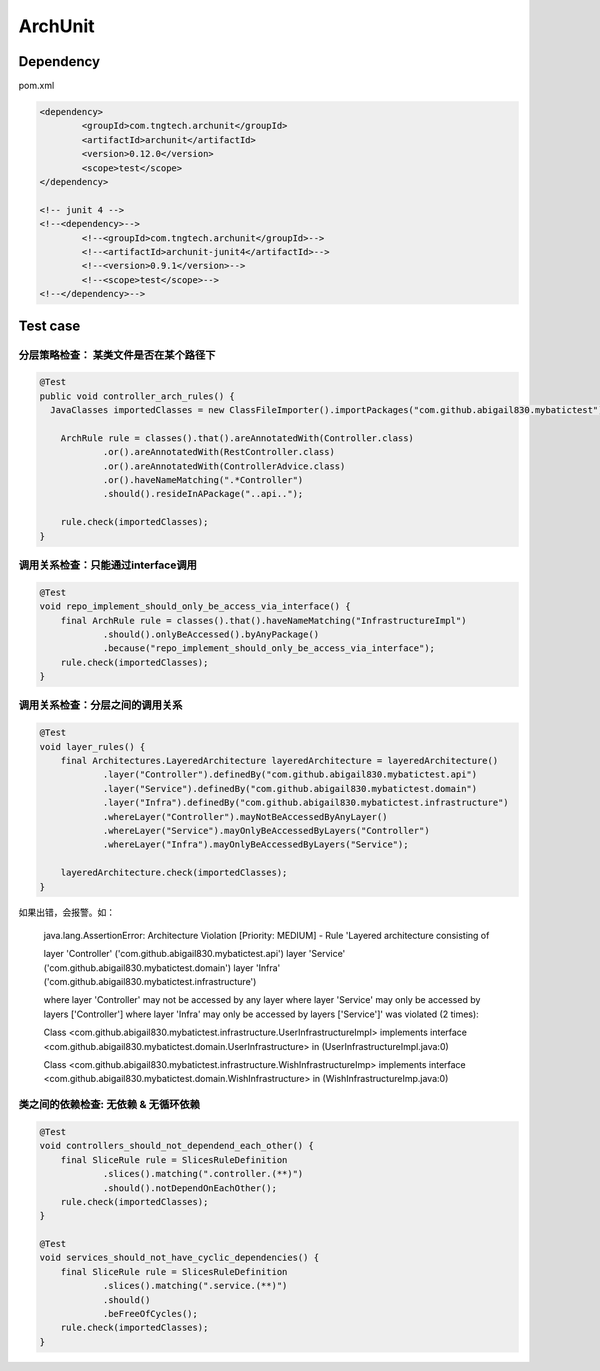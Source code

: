 ArchUnit
==============

Dependency
----------------

pom.xml

.. code-block:: xml

    		<dependency>
			<groupId>com.tngtech.archunit</groupId>
			<artifactId>archunit</artifactId>
			<version>0.12.0</version>
			<scope>test</scope>
		</dependency>

		<!-- junit 4 -->
		<!--<dependency>-->
			<!--<groupId>com.tngtech.archunit</groupId>-->
			<!--<artifactId>archunit-junit4</artifactId>-->
			<!--<version>0.9.1</version>-->
			<!--<scope>test</scope>-->
		<!--</dependency>-->


Test case
--------------


分层策略检查： 某类文件是否在某个路径下
^^^^^^^^^^^^^^^^^^^^^^^^^^^^^^^^^^^^^^^^

.. code-block:: java
  
    @Test
    public void controller_arch_rules() {
      JavaClasses importedClasses = new ClassFileImporter().importPackages("com.github.abigail830.mybatictest");
      
        ArchRule rule = classes().that().areAnnotatedWith(Controller.class)
                .or().areAnnotatedWith(RestController.class)
                .or().areAnnotatedWith(ControllerAdvice.class)
                .or().haveNameMatching(".*Controller")
                .should().resideInAPackage("..api..");

        rule.check(importedClasses);
    }

调用关系检查：只能通过interface调用
^^^^^^^^^^^^^^^^^^^^^^^^^^^^^^^^^^^^^^^^

.. code-block:: java
	
    @Test
    void repo_implement_should_only_be_access_via_interface() {
        final ArchRule rule = classes().that().haveNameMatching("InfrastructureImpl")
                .should().onlyBeAccessed().byAnyPackage()
                .because("repo_implement_should_only_be_access_via_interface");
        rule.check(importedClasses);
    }

调用关系检查：分层之间的调用关系
^^^^^^^^^^^^^^^^^^^^^^^^^^^^^^^^^^^^^^^^

.. code-block:: java
	
    @Test
    void layer_rules() {
        final Architectures.LayeredArchitecture layeredArchitecture = layeredArchitecture()
                .layer("Controller").definedBy("com.github.abigail830.mybatictest.api")
                .layer("Service").definedBy("com.github.abigail830.mybatictest.domain")
                .layer("Infra").definedBy("com.github.abigail830.mybatictest.infrastructure")
                .whereLayer("Controller").mayNotBeAccessedByAnyLayer()
                .whereLayer("Service").mayOnlyBeAccessedByLayers("Controller")
                .whereLayer("Infra").mayOnlyBeAccessedByLayers("Service");

        layeredArchitecture.check(importedClasses);
    }

如果出错，会报警。如：
	
	java.lang.AssertionError: Architecture Violation [Priority: MEDIUM] - Rule 'Layered architecture consisting of	

	layer 'Controller' ('com.github.abigail830.mybatictest.api')
	layer 'Service' ('com.github.abigail830.mybatictest.domain')
	layer 'Infra' ('com.github.abigail830.mybatictest.infrastructure')
	
	where layer 'Controller' may not be accessed by any layer
	where layer 'Service' may only be accessed by layers ['Controller']
	where layer 'Infra' may only be accessed by layers ['Service']' was violated (2 times):
	
	Class <com.github.abigail830.mybatictest.infrastructure.UserInfrastructureImpl> implements interface 	<com.github.abigail830.mybatictest.domain.UserInfrastructure> in (UserInfrastructureImpl.java:0)
	
	Class <com.github.abigail830.mybatictest.infrastructure.WishInfrastructureImp> implements interface 	<com.github.abigail830.mybatictest.domain.WishInfrastructure> in (WishInfrastructureImp.java:0)


类之间的依赖检查: 无依赖 & 无循环依赖
^^^^^^^^^^^^^^^^^^^^^^^^^^^^^^^^^^^^^^^^

.. code-block:: java
	
    @Test
    void controllers_should_not_dependend_each_other() {
        final SliceRule rule = SlicesRuleDefinition
                .slices().matching(".controller.(**)")
                .should().notDependOnEachOther();
        rule.check(importedClasses);
    }

    @Test
    void services_should_not_have_cyclic_dependencies() {
        final SliceRule rule = SlicesRuleDefinition
                .slices().matching(".service.(**)")
                .should()
                .beFreeOfCycles();
        rule.check(importedClasses);
    }

.. index:: ArchUnit

